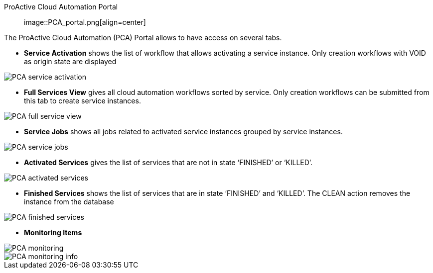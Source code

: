 [[_Portal_ProActive_Cloud_Automation_Portal]]
ProActive Cloud Automation Portal::

image::PCA_portal.png[align=center]

The ProActive Cloud Automation (PCA) Portal allows to have access on several tabs.

- *Service Activation* shows the list of workflow that allows activating a service instance. Only creation workflows with VOID as origin state are displayed

image::PCA_service_activation.png[align=center]

- *Full Services View* gives all cloud automation workflows sorted by service. Only creation workflows can be submitted from this tab to create service instances.

image::PCA_full_service_view.png[align=center]

- *Service Jobs* shows all jobs related to activated service instances grouped by service instances.

image::PCA_service_jobs.png[align=center]

- *Activated Services* gives the list of services that are not in state ‘FINISHED’ or ‘KILLED’.
 
image::PCA_activated_services.png[align=center]

- *Finished Services* shows the list of services that are in state ‘FINISHED’ and ‘KILLED’. The CLEAN action removes the instance from the database
 
image::PCA_finished_services.png[align=center]

- *Monitoring Items*

image::PCA_monitoring.png[align=center]
   
image::PCA_monitoring_info.png[align=center]



 
